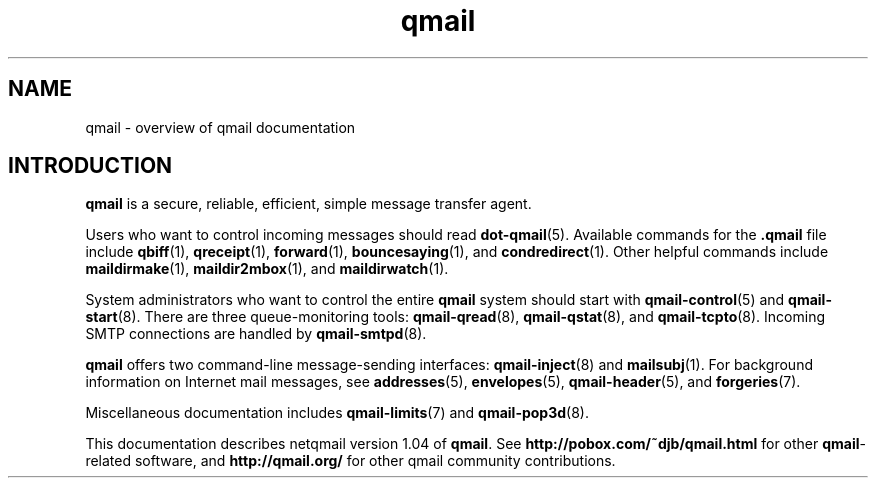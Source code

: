 .TH qmail 7
.SH "NAME"
qmail \- overview of qmail documentation
.SH "INTRODUCTION"
.B qmail
is a secure, reliable, efficient, simple message transfer agent.

Users who want to control incoming messages
should read
.BR dot-qmail (5).
Available commands for the
.B .qmail
file include
.BR qbiff (1),
.BR qreceipt (1),
.BR forward (1),
.BR bouncesaying (1),
and
.BR condredirect (1).
Other helpful commands include
.BR maildirmake (1),
.BR maildir2mbox (1),
and
.BR maildirwatch (1).

System administrators who want to control the entire
.B qmail
system should start with
.BR qmail-control (5)
and
.BR qmail-start (8).
There are three queue-monitoring tools:
.BR qmail-qread (8),
.BR qmail-qstat (8),
and
.BR qmail-tcpto (8).
Incoming SMTP connections are handled by
.BR qmail-smtpd (8).

.B qmail
offers two command-line message-sending interfaces:
.BR qmail-inject (8)
and
.BR mailsubj (1).
For background information on Internet mail messages,
see
.BR addresses (5),
.BR envelopes (5),
.BR qmail-header (5),
and
.BR forgeries (7).

Miscellaneous documentation includes
.BR qmail-limits (7)
and
.BR qmail-pop3d (8).

This documentation describes netqmail version
1.04
of
.BR qmail .
See
.B http://pobox.com/~djb/qmail.html
for other
.BR qmail -related
software, and
.B http://qmail.org/
for other qmail community contributions.
